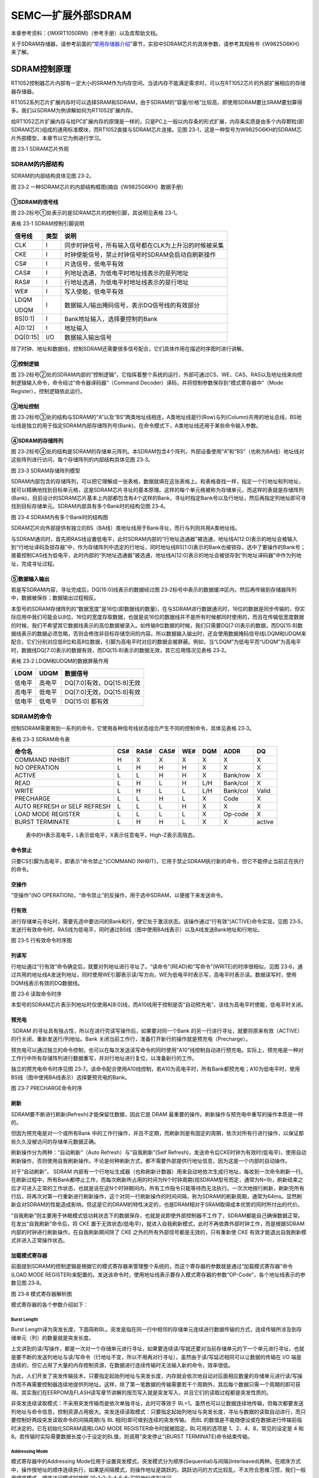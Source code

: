 SEMC—扩展外部SDRAM
------------------

本章参考资料：《IMXRT1050RM》（参考手册）以及库帮助文档。

关于SDRAM存储器，请参考前面的“\ `常用存储器介绍 <file:///F:\文档\RT1052\%5b野火®%5d《i.MX%20RT库开发实战指南》.docm#_常用存储器介绍>`__\ ”章节，实验中SDRAM芯片的具体参数，请参考其规格书《W9825G6KH》来了解。

SDRAM控制原理
~~~~~~~~~~~~~

RT1052控制器芯片内部有一定大小的SRAM作为内存空间，当该内存不能满足需求时，可以在RT1052芯片的外部扩展相应的存储器存储器。

RT1052系列芯片扩展内存时可以选择SRAM和SDRAM，由于SDRAM的“容量/价格”比较高，即使用SDRAM要比SRAM要划算得多。我们以SDRAM为例讲解如何为RT1052扩展内存。

给RT1052芯片扩展内存与给PC扩展内存的原理是一样的，只是PC上一般以内存条的形式扩展，内存条实质是由多个内存颗粒(即SDRAM芯片)组成的通用标准模块，而RT1052直接与SDRAM芯片连接。见图
23‑1，这是一种型号为W9825G6KH的SDRAM芯片外部模型，本章节以它为例进行学习。

.. image:: media/image1.png
   :align: center
   :alt: image1
   :name: 图23_1

图 23‑1 SDRAM芯片外观

SDRAM的内部结构
^^^^^^^^^^^^^^^

SDRAM的内部结构具体见图 23‑2。

.. image:: media/image2.png
   :align: center
   :alt: image2
   :name: 图23_2

图 23‑2 一种SDRAM芯片的内部结构框图(摘自《W9825G6KH》数据手册)

①SDRAM的信号线
''''''''''''''

图 23‑2标号①处表示的是SDRAM芯片的控制引脚，其说明见表格 23‑1。

表格 23‑1 SDRAM控制引脚说明

+----------+------+-------------------------------------------------------+
| 信号线   | 类型 | 说明                                                  |
+==========+======+=======================================================+
| CLK      | I    | 同步时钟信号，所有输入信号都在CLK为上升沿的时候被采集 |
+----------+------+-------------------------------------------------------+
| CKE      | I    | 时钟使能信号，禁止时钟信号时SDRAM会启动自刷新操作     |
+----------+------+-------------------------------------------------------+
| CS#      | I    | 片选信号，低电平有效                                  |
+----------+------+-------------------------------------------------------+
| CAS#     | I    | 列地址选通，为低电平时地址线表示的是列地址            |
+----------+------+-------------------------------------------------------+
| RAS#     | I    | 行地址选通，为低电平时地址线表示的是行地址            |
+----------+------+-------------------------------------------------------+
| WE#      | I    | 写入使能，低电平有效                                  |
+----------+------+-------------------------------------------------------+
| LDQM     | I    | 数据输入/输出掩码信号，表示DQ信号线的有效部分         |
|          |      |                                                       |
| UDQM     |      |                                                       |
+----------+------+-------------------------------------------------------+
| BS[0:1]  | I    | Bank地址输入，选择要控制的Bank                        |
+----------+------+-------------------------------------------------------+
| A[0:12]  | I    | 地址输入                                              |
+----------+------+-------------------------------------------------------+
| DQ[0:15] | I/O  | 数据输入输出信号                                      |
+----------+------+-------------------------------------------------------+

除了时钟、地址和数据线，控制SDRAM还需要很多信号配合，它们具体作用在描述时序图时进行讲解。

②控制逻辑
'''''''''

图
23‑2标号②处的SDRAM内部的“控制逻辑”，它指挥着整个系统的运行，外部可通过CS、WE、CAS、RAS以及地址线来向控制逻辑输入命令，命令经过“命令器译码器”（Command
Decoder）译码，并将控制参数保存到“模式寄存器中”（Mode
Register），控制逻辑依此运行。

③地址控制
'''''''''

图
23‑2标号③处的结构与SDRAM的“A”以及“BS”两类地址线相连，A类地址线是行(Row)与列(Column)共用的地址总线，BS地址线是独立的用于指定SDRAM内部存储阵列号(Bank)。在命令模式下，A类地址线还用于某些命令输入参数。

④SDRAM的存储阵列
''''''''''''''''

图
23‑2标号④处的结构是SDRAM的存储单元阵列。本SDRAM包含4个阵列，外部设备使用“A”和“BS”（也称为BA线）地址线对这些阵列进行访问，每个存储阵列的内部结构具体见图
23‑3。

.. image:: media/image3.jpeg
   :align: center
   :alt: image3
   :name: 图23_3

图 23‑3 SDRAM存储阵列模型

SDRAM内部包含的存储阵列，可以把它理解成一张表格，数据就填在这张表格上。和表格查找一样，指定一个行地址和列地址，就可以精确地找到目标单元格，这是SDRAM芯片寻址的基本原理。这样的每个单元格被称为存储单元，而这样的表就是存储阵列(Bank)，目前设计的SDRAM芯片基本上内部都包含有4个这样的Bank，寻址时指定Bank号以及行地址，然后再指定列地址即可寻找到目标存储单元。SDRAM内部具有多个Bank时的结构见图
23‑4。

.. image:: media/image4.jpeg
   :align: center
   :alt: image4
   :name: 图23_4

图 23‑4 SDRAM内有多个Bank时的结构图

SDRAM芯片向外部提供有独立的BS（BA线）类地址线用于Bank寻址，而行与列则共用A类地址线。

与SDRAM通讯时，首先把RAS线设置低电平，此时SDRAM内部的“行地址选通器”被选通，地址线A[12:0]表示的地址会被输入到“行地址译码及锁存器”中，作为存储阵列中选定的行地址，同时地址线BS[1:0]表示的Bank也被锁存，选中了要操作的Bank号；接着控制CAS线为低电平，此时内部的“列地址选通器”被选通，地址线A[12:0]表示的地址会被锁存到“列地址译码器”中作为列地址，完成寻址过程。

⑤数据输入输出
'''''''''''''

若是写SDRAM内容，寻址完成后，DQ[15:0]线表示的数据经过图
23‑2标号中表示的数据缓冲区内，然后再传输到存储器阵列中，数据被保存；数据输出过程相反。

本型号的SDRAM存储阵列的“数据宽度”是16位(即数据线的数量)，在与SDRAM进行数据通讯时，16位的数据是同步传输的，但实际应用中我们可能会以8位、16位的宽度存取数据，也就是说16位的数据线并不是所有时候都同时使用的，而且在传输低宽度数据的时候，我们不希望其它数据线表示的高位数据被录入。如传输8位数据的时候，我们只需要DQ[7:0]表示的数据，而DQ[15:8]数据线表示的数据必须忽略，否则会修改非目标存储空间的内容。所以数据输入输出时，还会使用数据掩码信号线LDQM和UDQM来配合，它们分别对应低8位和高8位数据，引脚为高电平时对应的数据会被屏蔽。例如，当“LDQM”为低电平而“UDQM”为高电平时，数据线DQ[7:0]表示的数据有效，而DQ[15:8]表示的数据无效，其它应用情况见表格
23‑2。

表格 23‑2 LDQM和UDQM的数据屏蔽作用

+--------+--------+---------------------------+
| LDQM   | UDQM   | 数据信号                  |
+========+========+===========================+
| 低电平 | 高电平 | DQ[7:0]有效，DQ[15:8]无效 |
+--------+--------+---------------------------+
| 高电平 | 低电平 | DQ[7:0]无效，DQ[15:8]有效 |
+--------+--------+---------------------------+
| 低电平 | 低电平 | DQ[15:0] 都有效           |
+--------+--------+---------------------------+

SDRAM的命令
^^^^^^^^^^^

控制SDRAM需要用到一系列的命令，它使用各种信号线状态组合产生不同的控制命令，具体见表格
23‑3。

表格 23‑3 SDRAM命令表

+------------------------------+-----+------+------+-----+-----+----------+--------+
| 命令名                       | CS# | RAS# | CAS# | WE# | DQM | ADDR     | DQ     |
+==============================+=====+======+======+=====+=====+==========+========+
| COMMAND INHIBIT              | H   | X    | X    | X   | X   | X        | X      |
+------------------------------+-----+------+------+-----+-----+----------+--------+
| NO OPERATION                 | L   | H    | H    | H   | X   | X        | X      |
+------------------------------+-----+------+------+-----+-----+----------+--------+
| ACTIVE                       | L   | L    | H    | H   | X   | Bank/row | X      |
+------------------------------+-----+------+------+-----+-----+----------+--------+
| READ                         | L   | H    | L    | H   | L/H | Bank/col | X      |
+------------------------------+-----+------+------+-----+-----+----------+--------+
| WRITE                        | L   | H    | L    | L   | L/H | Bank/col | Valid  |
+------------------------------+-----+------+------+-----+-----+----------+--------+
| PRECHARGE                    | L   | L    | H    | L   | X   | Code     | X      |
+------------------------------+-----+------+------+-----+-----+----------+--------+
| AUTO REFRESH or SELF REFRESH | L   | L    | L    | H   | X   | X        | X      |
+------------------------------+-----+------+------+-----+-----+----------+--------+
| LOAD MODE REGISTER           | L   | L    | L    | L   | X   | Op-code  | X      |
+------------------------------+-----+------+------+-----+-----+----------+--------+
| BURST TERMINATE              | L   | H    | H    | L   | X   | X        | active |
+------------------------------+-----+------+------+-----+-----+----------+--------+

    表中的H表示高电平，L表示低电平，X表示任意电平，High-Z表示高阻态。

命令禁止
''''''''

只要CS引脚为高电平，即表示“命令禁止”(COMMAND
INHBIT)，它用于禁止SDRAM执行新的命令，但它不能停止当前正在执行的命令。

空操作
''''''

“空操作”(NO
OPERATION)，“命令禁止”的反操作，用于选中SDRAM，以便接下来发送命令。

行有效
''''''

进行存储单元寻址时，需要先选中要访问的Bank和行，使它处于激活状态。该操作通过“行有效”(ACTIVE)命令实现，见图
23‑5，发送行有效命令时，RAS线为低电平，同时通过BS线（图中使用BA线表示）以及A线发送Bank地址和行地址。

.. image:: media/image5.jpeg
   :align: center
   :alt: image5
   :name: 图23_5

图 23‑5 行有效命令时序图

列读写
''''''

行地址通过“行有效”命令确定后，就要对列地址进行寻址了。“读命令”(READ)和“写命令”(WRITE)的时序很相似，见图
23‑6，通过共用的地址线A发送列地址，同时使用WE引脚表示读/写方向，WE为低电平时表示写，高电平时表示读。数据读写时，使用DQM线表示有效的DQ数据线。

.. image:: media/image6.jpeg
   :align: center
   :alt: image6
   :name: 图23_6

图 23‑6 读取命令时序

本型号的SDRAM芯片表示列地址时仅使用A[8:0]线，而A10线用于控制是否“自动预充电”，该线为高电平时使能，低电平时关闭。

预充电
''''''

 SDRAM 的寻址具有独占性，所以在进行完读写操作后，如果要对同一个Bank 的另一行进行寻址，就要将原来有效（ACTIVE）的行关闭，重新发送行/列地址。Bank 关闭当前工作行，准备打开新行的操作就是预充电（Precharge）。

预充电可以通过独立的命令控制，也可以在每次发送读写命令的同时使用“A10”线控制自动进行预充电。实际上，预充电是一种对工作行中所有存储阵列进行数据重写，并对行地址进行复位，以准备新行的工作。

独立的预充电命令时序见图
23‑7。该命令配合使用A10线控制，若A10为高电平时，所有Bank都预充电；A10为低电平时，使用BS线（图中使用BA线表示）选择要预充电的Bank。

.. image:: media/image7.jpeg
   :align: center
   :alt: image7
   :name: 图23_7

图 23‑7 PRECHARGE命令时序

刷新
''''

SDRAM要不断进行刷新(Refresh)才能保留住数据，因此它是 DRAM
最重要的操作。刷新操作与预充电中重写的操作本质是一样的。

但因为预充电是对一个或所有Bank
中的工作行操作，并且不定期，而刷新则是有固定的周期，依次对所有行进行操作，以保证那些久久没被访问的存储单元数据正确。

刷新操作分为两种：“自动刷新”（Auto Refresh）与“自我刷新”(Self
Refresh)，发送命令后CKE时钟为有效时(低电平)，使用自动刷新操作，否则使用自我刷新操作。不论是何种刷新方式，都不需要外部提供行地址信息，因为这是一个内部的自动操作。

对于“自动刷新”， SDRAM
内部有一个行地址生成器（也称刷新计数器）用来自动地依次生成行地址，每收到一次命令刷新一行。在刷新过程中，所有Bank都停止工作，而每次刷新所占用的时间为N个时钟周期(视SDRAM型号而定，通常为N=9)，刷新结束之后才可进入正常的工作状态，也就是说在这N个时钟期间内，所有工作指令只能等待而无法执行。一次次地按行刷新，刷新完所有行后，将再次对第一行重新进行刷新操作，这个对同一行刷新操作的时间间隔，称为SDRAM的刷新周期，通常为64ms。显然刷新会对SDRAM的性能造成影响，但这是它的DRAM的特性决定的，也是DRAM相对于SRAM取得成本优势的同时所付出的代价。

“自我刷新”则主要用于休眠模式低功耗状态下的数据保存，也就是说即使外部控制器不工作了，SDRAM都能自己确保数据正常。在发出“自我刷新”命令后，将
CKE
置于无效状态(低电平)，就进入自我刷新模式，此时不再依靠外部时钟工作，而是根据SDRAM内部的时钟进行刷新操作。在自我刷新期间除了
CKE 之外的所有外部信号都是无效的，只有重新使 CKE
有效才能退出自我刷新模式并进入正常操作状态。

加载模式寄存器
''''''''''''''

前面提到SDRAM的控制逻辑是根据它的模式寄存器来管理整个系统的，而这个寄存器的参数就是通过“加载模式寄存器”命令(LOAD
MODE
REGISTER)来配置的。发送该命令时，使用地址线表示要存入模式寄存器的参数“OP-Code”，各个地址线表示的参数见图
23‑8。

.. image:: media/image8.png
   :align: center
   :alt: image8
   :name: 图23_8

图 23‑8 模式寄存器解析图

模式寄存器的各个参数介绍如下：

Burst Length
*****************

Burst
Length译为突发长度，下面简称BL。突发是指在同一行中相邻的存储单元连续进行数据传输的方式，连续传输所涉及到存储单元（列）的数量就是突发长度。

上文讲到的读/写操作，都是一次对一个存储单元进行寻址，如果要连续读/写就还要对当前存储单元的下一个单元进行寻址，也就是要不断的发送列地址与读/写命令（行地址不变，所以不用再对行寻址）。虽然由于读/写延迟相同可以让数据的传输在
I/O
端是连续的，但它占用了大量的内存控制资源，在数据进行连续传输时无法输入新的命令，效率很低。

为此，人们开发了突发传输技术，只要指定起始列地址与突发长度，内存就会依次地自动对后面相应数量的存储单元进行读/写操作而不再需要控制器连续地提供列地址。这样，除了第一笔数据的传输需要若干个周期外，其后每个数据只需一个周期的即可获得。其实我们在EERPOM及FLASH读写章节讲解的按页写入就是突发写入，并且它们的读取过程都是突发性质的。

非突发连续读取模式：不采用突发传输而是依次单独寻址，此时可等效于
BL=1。虽然也可以让数据连续地传输，但每次都要发送列地址与命令信息，控制资源占用极大。突发连续读取模式：只要指定起始列地址与突发长度，寻址与数据的读取自动进行，而只要控制好两段突发读取命令的间隔周期(与
BL 相同)即可做到连续的突发传输。 而BL
的数值是不能随便设或在数据进行传输前临时决定的，它在初始化SDRAM调用LOAD
MODE REGISTER命令时就被固定。BL可用的选项是 1、2、4、8，常见的设定是 4
和8。若传输时实际需要数据长度小于设定的BL值，则调用“突发停止”(BURST
TERMINATE)命令结束传输。

Addressing Mode
*****************

模式寄存器中的Addressing
Mode位用于设置突发模式，突发模式分为顺序(Sequential)与间隔(Interleaved)两种。在顺序方式中，操作按地址的顺序连续执行，如果是间隔模式，则操作地址是跳跃的。跳跃访问的方式比较乱，不太符合思维习惯，我们一般用顺序模式。顺序访问模式时按照
“0-1-2-3-4-5-6-7”的地址序列访问。

CAS Latency
*****************

模式寄存器中的CASLatency是指列地址选通延迟，简称CL。在发出读命令(命令同时包含列地址)后，需要等待几个时钟周期数据线DQ才会输出有效数据，这之间的时钟周期就是指CL，CL一般可以设置为2或3个时钟周期，见图
23‑9。

.. image:: media/image9.jpeg
   :align: center
   :alt: image9
   :name: 图23_9

图 23‑9 CL=2和CL=3的说明图

CL只是针对读命令时的数据延时，在写命令是不需要这个延时的，发出写命令时可同时发送要写入的数据。

Test Mode
*****************

Test
Mode用于配置SDRAM的工作模式。当它被配置为“00”的时候表示工作在正常模式，其它值是测试模式或被保留的设定。实际使用时必须配置成正常模式。

Write Mode
*****************

Write Mode用于配置写操作的突发特性，可选择使用BL设置的突发长度（Burst
write）或非突发模式（single write）。

Reserved
*****************

模式寄存器的最后几位的被保留，没有设置参数。

SDRAM的初始化流程
^^^^^^^^^^^^^^^^^

最后我们来了解SDRAM的初始化流程。SDRAM并不是上电后立即就可以开始读写数据的，它需要按步骤进行初始化，对存储矩阵进行预充电、刷新并设置模式寄存器，见图
23‑10。

.. image:: media/image10.jpeg
   :align: center
   :alt: image10
   :name: 图23_10

图 23‑10 SDRAM初始化流程

该流程说明如下：

(1) 给SDRAM上电，并提供稳定的时钟，至少100us；

(2) 发送“空操作”(NOP)命令；

(3) 发送“预充电”(PRECHARGE)命令，控制所有Bank进行预充电，并等待t\ :sub:`RP`\ 时间，t\ :sub:`RP`\ 表示预充电与其它命令之间的延迟；

(4) 发送至少2个“自动刷新”(AUTO REFRESH)命令，每个命令后需等待t\ :sub:`RFC`\ 时间，t\ :sub:`RFC`\ 表示自动刷新时间；

(5) 发送“加载模式寄存器”(LOAD MODE REGISTER)命令，配置SDRAM的工作参数，并等待t\ :sub:`MRD`\ 时间，t\ :sub:`MRD`\ 表示加载模式寄存器命令与行有行或刷新命令之间的延迟；

(6) 初始化流程完毕，可以开始读写数据。

其中t\ :sub:`RP`\ 、t\ :sub:`RFC`\ 、t\ :sub:`MRD`\ 等时间参数跟具体的SDRAM有关，可查阅其数据手册获知，RT1052的SEMC访问时配置需要这些参数。

SDRAM的读写流程
^^^^^^^^^^^^^^^

初始化步骤完成，开始读写数据，其时序流程见图 23‑11及图 23‑12。

.. image:: media/image11.jpeg
   :align: center
   :alt: image1
   :name: 图23_11

图 23‑11 CL=2时，带AUTO PRECHARGE的读时序

.. image:: media/image12.jpeg
   :align: center
   :alt: image12
   :name: 图23_12

图 23‑12 带AUTO PRECHARGE 命令的写时序

读时序和写时序的命令过程很类似，下面我们统一解说：

(1) 发送“行有效”(ACTIVE)命令，发送命令的同时包含行地址和Bank地址，然后等待t\ :sub:`RCD`\ 时间，t\ :sub:`RCD`\ 表示行有效命令与读/写命令之间的延迟；

(2) 发送“读/写”(READ/WRITE)命令，在发送命令的同时发送列地址，完成寻址的地址输入。对于读命令，根据模式寄存器的CL定义，延迟CL个时钟周期后，SDRAM的数据线DQ才输出有效数据，而写命令是没有CL延迟的，主机在发送写命令的同时就可以把要写入的数据用DQ输入到SDRAM中，这是读命令与写命令的时序最主要的区别。图中的读/写命令都通过地址线A10控制自动预充电，而SDRAM接收到带预充电要求的读/写命令后，并不会立即预充电，而是等待t\ :sub:`WR`\ 时间才开始，t\ :sub:`WR`\ 表示写命令与预充电之间的延迟；

(3) 执行“预充电”(auto
    precharge)命令后，需要等待t\ :sub:`RP`\ 时间，t\ :sub:`RP`\ 表示预充电与其它命令之间的延迟；

(4) 图中的标号处的t\ :sub:`RAS`\ ，表示自刷新周期，即在前一个“行有效”与
    “预充电”命令之间的时间；

(5) 发送第二次“行有效”(ACTIVE)命令准备读写下一个数据，在图中的标号处的t\ :sub:`RC`\ ，表示两个行有效命令或两个刷新命令之间的延迟。

其中t\ :sub:`RCD`\ 、t\ :sub:`WR`\ 、t\ :sub:`RP`\ 、t\ :sub:`RAS`\ 以及t\ :sub:`RC`\ 等时间参数跟具体的SDRAM有关，可查阅其数据手册获知，RT1052
的SEMC访问时配置需要这些参数。

SEMC简介
~~~~~~~~

RT10529使用SEMC外设来管理扩展的存储器，SEMC是Smart External Memory
Controller的缩写，译为智能的外部存储控制器。它可以用于驱动包括SRAM、SDRAM、NorFlash、NAND
Flash等类型的存储器以及使用8080接口协议（DBI接口）的显示器和设备。本章节中我们只讲述SEMC控制SDRAM的功能。

SEMC支持使用8、16位的方式访问SDRAM，最多支持控制4个SDRAM存储器，每个SDRAM存储器最大容量为512Mb（64MByte），支持使用ARM内核的AXI接口控制SDRAM。

SEMC框图剖析
~~~~~~~~~~~~

RT1052的SEMC外设内部结构见图 23‑13。

.. image:: media/image13.png
   :align: center
   :alt: image13
   :name: 图23_13

图 23‑13 SEMC控制器框图（摘自《IMXRT1050RM》）

通讯引脚
^^^^^^^^^^^^^^^^^^^^^^^^^^^^

图
23‑14的右侧显示的是SEMC与外部多种类型存储设备的连接，由于控制不同类型存储器的时候会有一些不同的引脚，看起来有非常多，其中地址线SEMC_ADDR和数据线SEMC_DA是所有控制器都共用的。这些SEMC引脚具体对应的GPIO端口及引脚号可在《IMXRT1050RM》（参考手册）中搜索查找到，不在此列出。针对SDRAM控制器，我们整理出以下的SEMC与SDRAM引脚对照表格
23‑4。

表格 23‑4 SEMC中的SDRAM控制信号线

+-----------------+-----------------+----------------+
| SEMC引脚名称    | 对应SDRAM引脚名 | 说明           |
+=================+=================+================+
| SEMC_DM[1:0]    | LDQM，UDQM      | 数据掩码信号   |
+-----------------+-----------------+----------------+
| SEMC_ADDR[12:0] | A[12:0]         | 行/列地址线    |
+-----------------+-----------------+----------------+
| SEMC_BA[1:0]    | BS[1:0]         | Bank地址线     |
+-----------------+-----------------+----------------+
| SEMC_DA[15:0]   | DQ[15:0]        | 数据线         |
+-----------------+-----------------+----------------+
| SEMC_CLK        | CLK             | 同步时钟信号   |
+-----------------+-----------------+----------------+
| SEMC_WE         | WE#             | 写入使能       |
+-----------------+-----------------+----------------+
| SEMC_CKE        | CKE             | 时钟使能信号   |
+-----------------+-----------------+----------------+
| SEMC_CS0        | CS#             | 芯片的片选信号 |
|                 |                 |                |
| SEMC_CSX[3:0]   |                 |                |
+-----------------+-----------------+----------------+
| SEMC_RAS        | RAS#            | 行地址选通信号 |
+-----------------+-----------------+----------------+
| SEMC_CAS        | CAS#            | 列地址选通信号 |
+-----------------+-----------------+----------------+
| SEMC_DQS        | -               | 数据选通信号   |
+-----------------+-----------------+----------------+

RT1052的引脚名与SDRAM芯片的类似，非常好理解，最为特殊的是SEMC的片选信号SEMC_CS/CSX和数据选通信号SEMC_DQS。

SEMC的片选信号
''''''''''''''''''''''''''''''''''

首先，我们需要知道SEMC外设把SDRAM的控制分成了Region#0/1/2/3四个区域，控制时每个区域有一个对应的片选信号CS0/1/2/3，也就是说每个区域可以连接到一个外部SDRAM存储器进行控制，当触发访问到某区域时，与之对应的片选信号会使能与其连接的SDRAM，达到控制目的。

为了便于设计硬件连接，RT1052提供了可软件定制信号的引脚SEMC_CSX0/1/2/3，它们中的任意一个引脚都可以“变形”成CS1/2/3中的任意一个信号（实际上还可以设置成NAND
Flash等存储设备的片选信号）；而CS0片选信号只能使用SEMC_CS0引脚，具体见表格
23‑5。

表格 23‑5 SDRAM存储区域对应的片选信号和具体引脚

+---------------------+----------+--------------------------+
| 对应的SDRAM存储区域 | 片选信号 | 具体可以使用的RT1052引脚 |
+=====================+==========+==========================+
| Region#0            | CS0      | SEMC_CS0                 |
+---------------------+----------+--------------------------+
| Region#1            | CS1      | SEMC_CSX[3:0]任一引脚    |
+---------------------+----------+--------------------------+
| Region#2            | CS2      | SEMC_CSX[3:0]任一引脚    |
+---------------------+----------+--------------------------+
| Region#3            | CS3      | SEMC_CSX[3:0]任一引脚    |
+---------------------+----------+--------------------------+

只要把片选“信号”和具体的RT1052“引脚”概念区分开来，就很容易理解。例如想通过Region#0区域控制SDRAM时，我们必须把SDRAM芯片的片选信号CS连接至RT1052的SEMC_CS0引脚，以它作为SEMC控制SDRAM的CS0信号；而如果我们想通过Region#1区域控制SDRAM时，我们可以把SDRAM芯片的片选信号CS连接至RT1052的SEMC_CSX0/1/2/3中任意一个引脚，然后在软件上设定好该引脚用于SEMC外设控制SDRMA的CS1信号即可。

数据选通信号DQS
''''''''''''''''''''''''''''''''''

在RT1052中包含一个数据选通信号SEMC_DQS，它是DDR类型的SDRAM中才有的信号，功能主要用来在一个时钟周期内准确地区分出每个传输周期，并便于接收方准确接收数据。它是双向的，在写入时它用来传送由主控芯片发来的DQS信号，读取时，则由SDRAM芯片生成DQS向主控发送，完全可以说，它就是数据的同步信号。

本实验使用的SDRAM不是DDR类型，而且RT1052也不支持驱动DDR类型的SDRAM，然而它却保留了SEMC_DQS信号（它是i.MX
6系列芯片的特性），而且这会影响到我们正常控制SDRAM的信号。为了能够正常地使用高频率控制SDRAM，在设计硬件时，必须使RT1052的这个SEMC_DQS引脚悬空，然后在软件配置方面必须开启该引脚的SION功能，而且要把SEMC的模块控制寄存器MCR[DQSMD]位置1，即配置为使用DQS引脚的读选通信号（开发时我们会使用结构体进行配置）。

存储器控制器
^^^^^^^^^^^^^^^^^^^^^^^^^^^^

图
23‑15的展示的SEMC外设内部包含有SDRAM/NOR/SRAM/NAND/8080设备使用的不同控制器，不同的控制器有专用的寄存器用于配置其工作模式。

例如配置SEMC通用控制的寄存器主要有MCR、IOCR、BMCR0/1、IPCR0/1/2、IPCMD以及IPTXDAT/IPRXDAT；SDRAM专用的控制寄存器的为BR0/1/2/3以及SDRAMCR0/1/2/3；而NAND的专用控制寄存器为BR4/8以及NANDCR0/1/2/3。

IP命令和AXI命令
^^^^^^^^^^^^^^^^^^^^^^^^^^^^

使用FlexSPI外设时，有IP命令和AHB命令两种方式，SEMC外设也类似，它支持使用IP命令和AXI命令控制外部存储器。其中AXI是Advanced
eXtensible
Interface的缩写，这是ARM公司提出的AMBA协议的一部分，是一种高性能、高带宽、低延迟的片内总线。如图
23‑13中的最左侧表示内核通过IPBUS和AXI32总线与SEMC外设进行交互。

IP命令
''''''''''''''''''''''''''''''''''

使用IP命令访问实际上就是通过向相应的寄存器写入配置，从而使SEMC产生访问时序的方式。相关的寄存器有IP命令控制寄存器IPCR0/1/2、IP命令寄存器IPCMD以及收发数据寄存器IPRXDAT/IPTXDAT。控制的流程如下：

(1) 通过IPCR0/1/2以及IPTXDAT寄存器设置好要访问的设备地址、传输的数据大小、写屏蔽（即类似UDQM、LDQM的配置）以及要传输的数据；

(2) 通过IPCMD寄存器设置好要发送的访问指令，例如控制SDRAM时的预充电（PRECHARGE）、行有效（ACTIVE）、读写等指令（READ/WRITE）等；

(3) 等待IP命令执行完成；

(4) 若是读访问，可通过IPRXDAT寄存器得到存储器返回的数据。

使用IP命令控制SEMC时，可以通过NXP提供的库函数SEMC_SendIPCommand来实现，使用起来非常方便。例如控制SDRAM存储器，需要使用复杂的指令完成SDRAM的初始化流程，即前面的图
23‑10，整个过程包括使用IP命令方式向SDRAM发送预充电指令、自动刷新指令并加载配置到模式寄存器，这里的整个过程都被封装到库函数SEMC_ConfigureSDRAM里了，我们甚至不需要调用IP命令函数SEMC_SendIPCommand来手动发送指令。

AXI命令
''''''''''''''''''''''''''''''''''

在RT1052中，地址0x8000 0000~0xDFFF
FFFF的1.5GB空间是分配给SEMC的外部存储器的映射区域，使用SEMC控制的SDRAM、NOR、
PSRAM、NAND 以及
8080接口的设备共用该空间，在初始化存储设备参数的时候可在该区域指定具体映射的基地址。例如指定SDRAM使用0x8000
0000作为基地址，NAND
Flash使用0000作为基地址。当访问这些映射的地址时，会触发AXI命令，从而使SEMC外设产生控制时序从对应的外部存储器中访问数据。

与AHB命令一样，使用AXI命令时仅支持向SEMC映射到RT1052的内部地址进行读写，即只能触发对外部存储器的读写访问，其它控制指令只能通过IP命令的方式发送。所以在初始化SDRAM的流程只能使用上述IP命令来完成。然后在SDRAM的正常运行期间，当SEMC的刷新定时器时间到时会自动向SDRAM发送刷新指令，不再需要使用IP命令干预，所以只要初始化完成后，完全使用AXI命令来访问SDRAM即可。

驱动时钟
^^^^^^^^^^^^^^^^^^^^^^^^^^^^

在图
23‑13中并没有表现出SEMC外设的驱动时钟，控制SDRAM时，它的SEMC_CLK线的时钟信号是由SEMC根时钟SEMC_CLK_ROOT提供的，具体见图
22‑10。

.. image:: media/image14.png
   :align: center
   :alt: image14
   :name: 图23_14

图 23‑16 SEMC根时钟SEMC_CLK_ROOT在时钟树中的描述

SEMC根时钟有3个可选输入来源：

-  PLL2
   PFD2：该时钟常规配置为396MHz，为了SDRAM运行更稳定，本开发板把该时钟配置为316.8MHz。

-  PLL3 PFD1：该时钟常规配置为454.74MHz。

-  PERIPH CLK：这是AHB_CLK_ROOT的时钟源，PERIPH
   CLK分频后得到AHB_CLK_ROOT，SEMC也可以使用这个时钟源。

选择得到的时钟源经过一个3位的分频器，它可对时钟进行1~8分频，分频后得到SEMC根时钟SEMC_CLK_ROOT。

SEMC初始化配置结构体
~~~~~~~~~~~~~~~~~~~~

SEMC的框图分析只是大致概括了SEMC的架构，它的控制细节我们还是通过NXP库定义的相关结构体来了解，这些结构体最终都会落实到相应的配置寄存器中。

首先是SEMC外设的初始化配置结构体，具体见代码清单 23‑1。

.. code-block:: c
   :name: 代码清单 23‑1 SEMC配置结构体semc_config_t（fsl_semc.h文件）
   :caption: 代码清单 23‑1 SEMC配置结构体semc_config_t（fsl_semc.h文件）
   :linenos:

    /*!
    * @brief SEMC 配置结构体
    * busTimeoutCycles: 当 busTimeoutCycles设置为0时, 总线的超时周期为
    * 255*1024. 使用其它值时，总线周期为 busTimeoutCycles*1024
    * cmdTimeoutCycles: 用于设置命令执行超时周期，与busTimeoutCycles类似
    */
    typedef struct _semc_config_t {
        semc_dqs_mode_t dqsMode;            /*!< Dummy读选通模式*/
        uint8_t cmdTimeoutCycles;           /*!< 命令执行超时周期 */
        uint8_t busTimeoutCycles;           /*!< 总线超时周期 */
        semc_axi_queueweight_t queueWeight; /*!< AXI queue weight. */
    } semc_config_t;

该结构体的说明如下：

(1) dqsMode

    寄存器位MCR[DQSMD]，它用于选择DQS的读选通模式，可选值分别为使用内部回环的读选通信号（kSEMC_Loopbackinternal）和从DQS引脚得到的读选通信号（kSEMC_Loopbackdqspad）。DQS信号用于接收方更准确地接收数据，应用时需要把它设置成kSEMC_Loopbackdqspad才能以高频率的时钟访问SDRAM，这方面的内容请参考前面《23.3
    1数据选通信号DQS》的介绍。

(1) cmdTimeoutCycles

    寄存器位MCR[CTO]，它用于设定命令执行超时周期，当SEMC命令的执行时间超过该配置值时，可触发IPCMDERR和AXICMDERR中断。当此成员被赋值为0时，超时周期被配置为256*1024个时钟周期，赋为其它值时被配置为cmdTimeoutCycles*1024。

(1) busTimeoutCycles

    寄存器位MCR[BTO]，它用于设定AXI总线超时周期，当此成员被赋值为0时，超时周期被配置为255*1024个时钟周期，赋为其它值时被配置为busTimeoutCycles*1024。

(1) queueWeight

    寄存器位BMCR0/1，在AXI接口控制器中包含有Queue A和Queue
    B两个队列用来缓冲AXI访问触发的请求，这个queueWeight就是用于定制Queue
    A和Queue
    B相关的权重配置，本成员本身也是一个结构体类型，关于这部分的主要内容见代码清单
    23‑2。

.. code-block:: c
   :name: 代码清单 23‑2 queueWeight配置相关结构体（fsl_semc.h文件）
   :caption: 代码清单 23‑2 queueWeight配置相关结构体（fsl_semc.h文件）
   :linenos:

    /*! @brief SEMC AXI queue 权重配置 */
    typedef struct _semc_axi_queueweight {
        semc_queuea_weight_t *queueaWeight; /*!< queue a的权重配置 */
        semc_queueb_weight_t *queuebWeight; /*!< queue b的权重配置 */
    } semc_axi_queueweight_t;
    
    /*! @brief SEMC AXI queue a 权重配置 */
    typedef struct _semc_queuea_weight {
        /*!< queue 0的qos权重配置 */
        uint32_t qos : 4;
        /*!< queue 0的aging权重配置 */
        uint32_t aging : 4;
        /*!< queue 0的读/写切换（switch）权重配置 */
        uint32_t slaveHitSwith : 8;
        /*!< queue 0的读/写无切换（no switch）权重配置*/
        uint32_t slaveHitNoswitch : 8;
    } semc_queuea_weight_t;
    
    /*! @brief SEMC AXI queue b 权重配置 */
    typedef struct _semc_queueb_weight {
        /*!< queue 1的qos权重配置 */
        uint32_t qos : 4;
        /*!< queue 1的aging权重配置 */
        uint32_t aging : 4;
        /*!< queue 1的读/写切换（switch）权重配置 */
        uint32_t slaveHitSwith : 8;
        /*!< queue 1的页碰撞（page hit）权重配置 */
        uint32_t weightPagehit : 8;
        /*!< queue 1的bank翻转(bank rotation)权重 */
        uint32_t bankRotation : 8;
    } semc_queueb_weight_t;

关于这个Queue A和Queue
B配置参数方面，目前没有看到官方的详细说明，使用时我们按照默认配置来使用就好

与其它外设类似，在应用初始化配置结构体时，通常先直接调用库函数SEMC_GetDefaultConfig赋予常用默认配置，然后再针对性地把初始化配置结构体修改成自己需要的内容，SEMC_GetDefaultConfig函数的实现具体见代码清单
23‑3。

.. code-block:: c
   :name: 代码清单 23‑3 库函数SEMC_GetDefaultConfig
   :caption: 代码清单 23‑3 库函数SEMC_GetDefaultConfig
   :linenos:

    /*!
    * @brief 获取SEMC的常用默认配置
    */
    void SEMC_GetDefaultConfig(semc_config_t *config)
    {
        assert(config);
    
        semc_axi_queueweight_t queueWeight; /*!< AXI queue weight. */
        semc_queuea_weight_t queueaWeight;
        semc_queueb_weight_t queuebWeight;
    
        /* Get default settings. */
        config->dqsMode = kSEMC_Loopbackinternal;
        config->cmdTimeoutCycles = 0;
        config->busTimeoutCycles = 0x1F;
    
        /* Set a typical weight settings. */
        memset((void *)&queueWeight, 0, sizeof(semc_axi_queueweight_t));
    
        queueaWeight.qos = SEMC_BMCR0_TYPICAL_WQOS;
        queueaWeight.aging = SEMC_BMCR0_TYPICAL_WAGE;
        queueaWeight.slaveHitSwith = SEMC_BMCR0_TYPICAL_WSH;
        queueaWeight.slaveHitNoswitch = SEMC_BMCR0_TYPICAL_WRWS;
        queuebWeight.qos = SEMC_BMCR1_TYPICAL_WQOS;
        queuebWeight.aging = SEMC_BMCR1_TYPICAL_WAGE;
        queuebWeight.slaveHitSwith = SEMC_BMCR1_TYPICAL_WRWS;
        queuebWeight.weightPagehit = SEMC_BMCR1_TYPICAL_WPH;
        queuebWeight.bankRotation = SEMC_BMCR1_TYPICAL_WBR;
    
        config->queueWeight.queueaWeight = &queueaWeight;
        config->queueWeight.queuebWeight = &queuebWeight;
    }

修改得到自己需要的配置后，以这个semc_config_t类型的结构体作为参数调用库函数SEMC_Init即可配置SEMC外设，如果使用SEMC控制多种类型的存储设备，如SDRAM和NAND
Flash，它们是共用此处同一个SEMC配置的。

SDRAM配置结构体
~~~~~~~~~~~~~~~

初始化完SEMC后还需要配置控制SDRAM相关的参数，使用SEMC控制SDRAM存储器时主要是配置基本寄存器（BR）以及控制寄存器（SDRAMCR），利用NXP软件库的SDRAM配置结构体以及配置函数可以很方便地写入参数。SDRAM配置结构体的成员见代码清单
23‑4。

.. code-block:: c
   :name: 代码清单 23‑4 SDRAM配置结构体semc_sdram_config_t （fsl_semc.h文件）
   :caption: 代码清单 23‑4 SDRAM配置结构体semc_sdram_config_t （fsl_semc.h文件）
   :linenos:

    /*! @brief SEMC SDRAM 配置结构体
    *
    * 1. 存储器大小配置的单位为KB.所以memsize_kbytes应被配置为
    * 2^2, 2^3, 2^4 等以 2KB为基础的指数值
    * 具体参考BR0~BR3 寄存器的说明
    * 2. prescalePeriod_N16Cycle单位为16个时钟周期，当prescaleTimer_n16cycle = 0时,
    * 表示分频器定时周期为256 * 16 个时钟，其余值为 prescalePeriod_N16Cycle * 16 个时钟周期
    * idleTimeout_NprescalePeriod,  refreshUrgThreshold_NprescalePeriod,
    *  refreshPeriod_NprescalePeriod 与 prescalePeriod_N16Cycle的配置类似
    *
    */
    typedef struct _semc_sdram_config {
        /*!< CS 引脚选择， kSEMC_MUXA8 不支持在SDRAM中使用*/
        semc_iomux_pin csxPinMux;
        /*!< 基地址 */
        uint32_t address;
        /*!< 存储器大小，单位为 kbytes. */
        uint32_t memsize_kbytes;
        /*!< Port 的大小. */
        smec_port_size_t portSize;
        /*!< 突发长度 */
        sem_sdram_burst_len_t burstLen;
        /*!< 列地址位宽 */
        semc_sdram_column_bit_num_t columnAddrBitNum;
        /*!< CAS 延迟 */
        semc_caslatency_t casLatency;
        /*!< 预充电（Precharge）至有效（active）的等待时间，单位为纳秒 */
        uint8_t tPrecharge2Act_Ns;
        /*!< Act 至读/写操作的等待时间，单位为纳秒 */
        uint8_t tAct2ReadWrite_Ns;
        /*!< 刷新恢复（Refresh recovery）时间，单位为纳秒 */
        uint8_t tRefreshRecovery_Ns;
        /*!< 写恢复（write recovery）时间，单位为纳秒 */
        uint8_t tWriteRecovery_Ns;
        /*!< CKE off 的最小时间 ，单位为纳秒 */
        uint8_t tCkeOff_Ns;
        /*!< 有效（Active）至预充电（precharge）时间 ，单位为纳秒 */
        uint8_t tAct2Prechage_Ns;
        /*!< 自刷新恢复时间（Self refresh recovery），单位为纳秒 */
        uint8_t tSelfRefRecovery_Ns;
        /*!< 刷新至刷新的等待时间（Refresh to refresh），单位为纳秒*/
        uint8_t tRefresh2Refresh_Ns;
        /*!< 有效至有效的等待时间（Active to active） ，单位为纳秒 */
        uint8_t tAct2Act_Ns;
        /*!< 分频器定时器周期，延时时间不能大于 256 * 16 个时钟周期 */
        uint32_t tPrescalePeriod_Ns;
        /*!< 空闲超时，单位为分频定时器周期 */
        uint32_t tIdleTimeout_Ns;
        /*!< 刷新定时器周期，即每隔多久刷新一行*/
        uint32_t refreshPeriod_nsPerRow;
        /*!< 紧急刷新阈值 */
        uint32_t refreshUrgThreshold;
        /*!< 刷新突发长度 */
        uint8_t refreshBurstLen;
    } semc_sdram_config_t;

该结构体的各个成员介绍如下：

-  csxPinMux

    本成员用于选择使用哪个CSX引脚作为片选信号，关于CSX引脚请参考前面《23.3
    1通讯引脚》小节的说明。这个结构体成员的可选值为kSEMC_MUXA8、kSEMC_MUXRDY以及kSEMC_MUXCSX0/1/2/3，其中控制SDRAM时只能赋值为kSEMC_MUXCSX0/1/2/3引脚。特别地，当使用CS0作为片选信号时，控制的是SDRAM的Region#0区域，本配置无效。注意这个结构体成员只是指定CSX引脚，具体使用SDRAM的哪个Region区域是在调用SDRAM配置库函数SEMC_ConfigureSDRAM时才指定的。

-  address

    寄存器位BRx[BA]（其中x为0~3），它用于配置本存储器映射到的RT1052内部地址，要注意该成员值仅高20位有效，低12位无论是什么值都会被配置为0。

-  memsize_kbytes

    寄存器位BRx[MS]，用于配置存储器的大小，单位为kBytes，该值必须配置为2\ :sup:`2`\ （4KB）、2\ :sup:`3`\ (8KB)、2:sup:`4`\ (16KB)等以2为底的指数值。

-  portSize

    寄存器位SDRAMCR0[Port
    Size]，用于配置控制SDRAM使用的数据线数，支持的枚举变量值分别为8线（kSEMC_PortSize8Bit）以及16线（kSEMC_PortSize16Bit）。

-  burstLen

    寄存器位SDRAMCR0[BL]，用于配置突发传输的最大长度，它的可选值为1/2/4/8（kSEMC_Sdram_BurstLen1/2/4/8）。

-  columnAddrBitNum

    寄存器位SDRAMCR0[COL]，用于列地址宽度，它的可选值为9/10/11/12（kSEMC_SdramColunm_9/10/11/12bit）。

-  casLatency

    寄存器位SDRAMCR0[CL]，用于配置列地址的选通延迟（CAS
    Latency），它的可选值为1/2/3（kSEMC_LatencyOne/Two/Three）。

-  tPrecharge2Act_Ns

    寄存器位SDRAMCR1[PRE2ACT]，用于配置预充电命令（PRECHARGE/PRECHARGE_ALL）到行有效（ACTIVE）或刷新（REFRESH）命令间的延迟，即图
    23‑10中的t\ :sub:`RP`\ ，SEMC会根据该配置保证等待时间。本配置的单位为纳秒，初始化函数会把这个时间转化成时钟周期的个数写入到寄存器位中，应用时我们只需根据SDRAM数据手册中的时间要求直接设置即可，非常方便。

-  tAct2ReadWrite_Ns

    寄存器位SDRAMCR1[ACT2RW]，用于配置行有效命令（ACTIVE）到读写命令（READ/WRITE）间的延迟，即图
    23‑11和图 23‑12中的t\ :sub:`RCD`\ ，单位为纳秒。

-  tRefreshRecovery_Ns

    寄存器位SDRAMCR1[RFRC]，用于配置刷新命令（REFRESH）到行有效命令（ACTIVE）间的延迟，即t\ :sub:`RFC`
    和 t\ :sub:`XSR`\ ，单位为纳秒。

-  tCkeOff_Ns

    寄存器位SDRAMCR1[CKEOFF]，用于配置CKE信号转为无效的最，单位为纳秒。

-  tAct2Prechage_Ns

    寄存器位SDRAMCR1[ACT2PRE]，用于配置行有效命令（ACTIVE）到预充电命令（PRECHARGE/PRECHARGE_ALL）间的延迟，即
    t\ :sub:`RAS`\ ，单位为纳秒。

-  tSelfRefRecovery_Ns

    寄存器位SDRAMCR2[SRRC]，用于配置自刷新命令（Self-REFRESH）到其它任意命令间的延迟，单位为纳秒。

-  tRefresh2Refresh_Ns

    寄存器位SDRAMCR2[REF2REF]，用于配置两个刷新命令（Self-REFRESH）之间的延迟，单位为纳秒。

-  tAct2Act_Ns

    寄存器位SDRAMCR2[ACT2ACT]，用于配置两个行有效命令（ACTIVE）之间的延迟，单位为纳秒。

-  tPrescalePeriod_Ns

    寄存器位SDRAMCR3[PRESCALE]，用于设置分频定时器周期的时间长度，单位为纳秒，要注意它的配置值不能大于256*16个SEMC时钟周期的长度。

-  tIdleTimeout_Ns

    寄存器位SDRAMCR2[ITO]，用于配置空闲超时时间。当AXI总线没有传输且没有待发送的命令时，会被认为是空闲状态，若空闲时间超过本成员值的配置时，SEMC会关闭它打开的所有页面，单位为纳秒。

-  refreshPeriod_nsPerRow

    寄存器位SDRAMCR3[RT]，用于配置刷新定时器的周期，即每隔多久刷新一行，单位为纳秒。

-  refreshUrgThreshold

    寄存器位SDRAMCR3[UT]，用于配置紧急请求阈值，单位为纳秒。在每个刷新周期来临时SEMC都会产生内部刷新请求，若内部刷新请求计数器的计数值小于紧急请求阈值时，它会被认为是普通刷新请求，普通刷新请求的优先级会低于正在等待执行的AXI或IP命令；而当内部刷新请求计数器的值大于这个紧急请求阈值时，它会被认为是紧急刷新请求，优先级会比AXI或IP命令高，该刷新请求会被更快地执行。

-  refreshBurstLen

    寄存器位SDRAMCR3[REBL]，用于配置自刷新命令（Auto-Refresh）的突发长度，SEMC支持一次发送多个连续的自刷新命令，配置后次发送命令都是这个长度。

SDRAM配置库函数
~~~~~~~~~~~~~~~

配置好以上sdramconfig类型结构体后，调用库函数SEMC_ConfigureSDRAM把它作为参数即可向SDRAM相关的寄存器写入配置，该函数的声明具体见代码清单
23‑5。

.. code-block:: c
   :name: 代码清单 23‑5 库函数SEMC_ConfigureSDRAM的声明（fsl_semc.c文件）
   :caption: 代码清单 23‑5 库函数SEMC_ConfigureSDRAM的声明（fsl_semc.c文件）
   :linenos:

    /***********************第1部分**************************/
    /*!
    * @brief 配置SEMC的SDRAM控制器
    *
    * @param base： SEMC外设号
    * @param cs： 使用的片选引脚CS信号
    * @param config： SDRAM配置结构体
    * @param clkSrc_Hz：SEMC使用的时钟频率
    */
    status_t SEMC_ConfigureSDRAM(SEMC_Type *base,
                                semc_sdram_cs_t cs,
                                semc_sdram_config_t *config,
                                uint32_t clkSrc_Hz);
    {
        /***********************第2部分**************************/
        /*...这部分是库函数根据config参数向寄存器写入配置的过程...*/
        /*...限于篇幅，此处不列出，具体请查看工程源码...*/
        /*...省略大部分内容...*/
        base->BR[cs] = (config->address & SEMC_BR_BA_MASK) |
                        SEMC_BR_MS(memsize) |
                        SEMC_BR_VLD_MASK;
        base->SDRAMCR0 =    SEMC_SDRAMCR0_PS(config->portSize) |
                            SEMC_SDRAMCR0_BL(config->burstLen) |
                            SEMC_SDRAMCR0_COL(config->columnAddrBitNum) |
                            SEMC_SDRAMCR0_CL(config->casLatency);
        /*...省略大部分内容...*/
    
        /***********************第3部分**************************/
        /*使用IP命令控制完成SDRAM的初始化流程
        预充电（Prechargeall）、自刷新（AutoRefresh）以及
        加载寄存器配置（Modeset）
        */
        /*预充电*/
        result = SEMC_SendIPCommand(base,
                                    kSEMC_MemType_SDRAM,
                                    config->address,
                                    kSEMC_SDRAMCM_Prechargeall,
                                    0,
                                    NULL);
        if (result != kStatus_Success) {
            return result;
        }
        /*自刷新*/
        result = SEMC_SendIPCommand(base,
                                    kSEMC_MemType_SDRAM,
                                    config->address,
                                    kSEMC_SDRAMCM_AutoRefresh,
                                    0,
                                    NULL);
        if (result != kStatus_Success) {
            return result;
        }
        /*第二个自刷新*/
        result = SEMC_SendIPCommand(base,
                                    kSEMC_MemType_SDRAM,
                                    config->address,
                                    kSEMC_SDRAMCM_AutoRefresh,
                                    0,
                                    NULL);
        if (result != kStatus_Success) {
            return result;
        }
        /* 配置SDRAM的模式寄存器 */
        mode = (uint16_t)config->burstLen |
                (uint16_t)(config->casLatency << SEMC_SDRAM_MODESETCAL_OFFSET);
        result = SEMC_SendIPCommand(base,
                                    kSEMC_MemType_SDRAM,
                                    config->address,
                                    kSEMC_SDRAMCM_Modeset,
                                    mode,
                                    NULL);
        if (result != kStatus_Success) {
            return result;
        }
        /* Enables refresh */
        base->SDRAMCR3 |= SEMC_SDRAMCR3_REN_MASK;
    
        return kStatus_Success;
    }

此处列出这个库函数的源码，并不是要求大家掌握如何把结构体配置转化成寄存器参数的细节，而是希望让大家了解它进行了什么操作，从而在使用的时候做到心中有数。关于该代码的说明如下：

-  第1部分。函数接收如下四个输入参数：

1) base：用于指定要使用的SEMC外设号，只有一个选择，调用时使用库函数定义的宏“SEMC”即可。

2) cs：用于指定本存储器使用的CS信号，也就是把本SDRAM存储器设定到哪个Region区域，它的可选值为kSEMC_SDRAM_CS0/1/2/3。请注意区分它与SDRAM配置结构体中用于选定CSX引脚的csxPinMux成员参数。

3) config：这就是前面说明的用于指定SDRAM参数的semc_sdram_config_t类型配置结构体。

4) clkSrc_Hz：用于告诉本函数当前使用的SEMC根时钟频率，注意此处是提供给函数作为计时的参考，并不是设定SEMC时钟为该频率，频率是由CLOCK_SetDiv之类的函数设定的。

-  第2部分。这部分内容主要是处理输入的config结构体的内容，根据它的配置向对应的寄存器写入参数，包括刷新定时器的周期等配置，由于篇幅问题以上代码中省略了大部分内容，感兴趣可查看工程中的源码。

-  第3部分。调用库函数SEMC_SendIPCommand使用IP命令访问的方式向SDRAM发送预充电（Prechargeall）、自刷新（AutoRefresh）以及加载模式寄存器（Modeset）的命令，完成了SDRAM的初始化流程。在执行这些IP命令的时候，SEMC会根据前面的config结构体配置的时序要求访问SDRAM，并把其中的突发长度（Burst
   Length）、CAS延迟（CAS
   Latency）在执行加载模式寄存器命令的时候发送至SDRAM进行配置。

由于本函数SEMC_ConfigureSDRAM执行过程中已经配置好SDRAM的刷新周期，并完成了SDRAM的初始化，不再需要其它配置，所以在其后的操作中我们可只使用AXI命令对SDRAM进行读写，使用起来非常方便。

SEMC—扩展外部SDRAM实验
~~~~~~~~~~~~~~~~~~~~~~

本小节以型号为“W9825G6KH”的SDRAM芯片为RT1052扩展内存。它的行地址宽度为13位，列地址宽度为9位，内部含有4个Bank，数据线宽度为16位，容量大小为32MB。

学习本小节内容时，请打开配套的“SEMC—读写SDRAM”工程配合阅读。本实验仅讲解基本的SDRAM驱动，不涉及内存管理的内容，在本书的《MDK编译过程及文件类型全解》章节将会讲解使用更简单的方法从SDRAM中分配变量，以及使用C语言标准库的malloc函数来分配SDRAM的空间。

硬件设计
^^^^^^^^

.. image:: media/image15.png
   :align: center
   :alt: image15
   :name: 图23_15

图 23‑17 SDRAM硬件连接图，摘自《野火i.MX RT1052核心板原理图》

SDRAM与RT1052相连的引脚非常多，主要是地址线和数据线，这些具有特定SEMC功能的GPIO引脚可查询《IMXRT1050RM》（参考手册）中的说明来了解。

关于该SDRAM芯片的更多信息，请参考其规格书《W9825G6KH》了解。若你使用的实验板SDRAM的型号或控制引脚不一样，可在我们工程的基础上修改，程序的控制原理相同。

特别要注意的是，根据前面的介绍，RT1052中的SEMC_DQS信号（即GPIO_EMC_39），必须悬空才能使用较高的时钟频率驱动SDRAM，在本开发板中就是这样设计的，具体见图
23‑18。

.. image:: media/image16.png
   :align: center
   :alt: image16
   :name: 图23_16

图 23‑18 DQS信号必须悬空，摘自《野火i.MX RT1052核心板原理图》

软件设计
^^^^^^^^

由于本工程会对SDRAM进行直接读写的操作，为简单起见，不提供SDRAM存储代码以及SDRAM用于堆栈的工程版本，学习本小节时请使用配套资料里的如下工程代码：

.. code-block::

    SEMC—扩展外部SDRAM\源码初始化（适合学习SEMC驱动原理及SDRAM硬件测试）

编程要点
''''''''

为了使工程更加有条理，我们把SDRAM初始化相关的代码独立分开存储，方便以后移植。在“工程模板”之上新建“bsp_sdram.c/h”以及“sdram_test.c”文件，这些文件也可根据您的喜好命名，它们不属于RT1052标准库的内容，是由我们自己根据应用需要编写的。

(1) 配置SEMC要使用的引脚的MUX复用模式及PAD属性；

(2) 配置SEMC外设的时钟来源、分频得到SEMC根时钟（SEMC_CLK_ROOT）；

(3) 配置SEMC工作模式；

(4) 根据SDRAM的时序要求配置semc_sdram_config_t结构体；

(5) 建立机制访问外部SDRAM存储器；

(6) 编写测试程序，对读写数据进行校验。

代码分析
''''''''

bsp_sdram.h文件
*****************

由于
SEMC控制相关的引脚都是固定的，因此“bsp_sdram.h”文件并没有像其它例程那样重新使用宏封装控制引脚，该文件的主要内容只是定义了一个获取SEMC_CLK_ROOT频率的宏以及bsp_sdram.c内的函数声明，具体见代码清单
23‑6。

.. code-block:: c
   :name: 代码清单 23‑6 获取SEMC_CLK_ROOT时钟的宏（bsp_sdram.h文件）
   :caption: 代码清单 23‑6 获取SEMC_CLK_ROOT时钟的宏（bsp_sdram.h文件）
   :linenos:

    /* SEMC_CLK_ROOT频率 */
    #define EXAMPLE_SEMC_CLK_FREQ         CLOCK_GetFreq(kCLOCK_SemcClk)

SEMC引脚的IOMUX相关配置 
**********************************

与其它外设一样，SEMC也需要初始化其使用到引脚的IOMUXC，具体见代码清单
23‑7。

.. code-block:: c
   :name: 代码清单 23‑7 SEMC引脚的IOMUXC相关配置(bsp_semc.c文件)
   :caption: 代码清单 23‑7 SEMC引脚的IOMUXC相关配置(bsp_semc.c文件)
   :linenos:

    /* 所有引脚均使用同样的PAD配置 */
    #define SDRAM_PAD_CONFIG_DATA            (SRE_1_FAST_SLEW_RATE| \
                                                DSE_7_R0_7| \
                                                SPEED_3_MAX_200MHz| \
                                                ODE_0_OPEN_DRAIN_DISABLED| \
                                                PKE_1_PULL_KEEPER_ENABLED| \
                                                PUE_0_KEEPER_SELECTED| \
                                                PUS_0_100K_OHM_PULL_DOWN| \
                                                HYS_1_HYSTERESIS_ENABLED)
    /* 配置说明 : */
    /* 转换速率: 转换速率快
        驱动强度: R0/7
        带宽配置 : max(200MHz)
        开漏配置: 关闭
        拉/保持器配置: 使能
        拉/保持器选择: 保持器
        上拉/下拉选择: 100K欧姆下拉(选择了保持器此配置无效)
        滞回器配置: 使能 */
    
    /**
    * @brief  初始化SDRAM相关IOMUXC的MUX复用配置
    * @param  无
    * @retval 无
    */
    static void SDRAM_IOMUXC_MUX_Config(void)
    {
        /* 所有引脚均不开启SION功能 */
        /* DATA信号线DATA00~DATA15 */
        IOMUXC_SetPinMux(IOMUXC_GPIO_EMC_00_SEMC_DATA00, 0U);
        /* ...省略其余数据信号，具体请查看源码...*/
        /* DQS信号线，必须使能SION功能 */
        IOMUXC_SetPinMux(IOMUXC_GPIO_EMC_39_SEMC_DQS, 1U);
        /* ADDR信号线ADDR00~ADDR12 */
        IOMUXC_SetPinMux(IOMUXC_GPIO_EMC_09_SEMC_ADDR00, 0U);
        /* ...省略其余地址信号，具体请查看源码...*/
        /* BA0、BA1信号 */
        IOMUXC_SetPinMux(IOMUXC_GPIO_EMC_21_SEMC_BA0, 0U);
        IOMUXC_SetPinMux(IOMUXC_GPIO_EMC_22_SEMC_BA1, 0U);
        /* RAS、CAS信号 */
        IOMUXC_SetPinMux(IOMUXC_GPIO_EMC_25_SEMC_RAS, 0U);
        IOMUXC_SetPinMux(IOMUXC_GPIO_EMC_24_SEMC_CAS, 0U);
        /* WE、CS0信号 */
        IOMUXC_SetPinMux(IOMUXC_GPIO_EMC_28_SEMC_WE, 0U);
        IOMUXC_SetPinMux(IOMUXC_GPIO_EMC_29_SEMC_CS0, 0U);
        /* DM0、DM1信号 */
        IOMUXC_SetPinMux(IOMUXC_GPIO_EMC_08_SEMC_DM00, 0U);
        IOMUXC_SetPinMux(IOMUXC_GPIO_EMC_38_SEMC_DM01, 0U);
        /* CLK、CKE信号 */
        IOMUXC_SetPinMux(IOMUXC_GPIO_EMC_26_SEMC_CLK, 0U);
        IOMUXC_SetPinMux(IOMUXC_GPIO_EMC_27_SEMC_CKE, 0U);
    }
    
    /**
    * @brief  初始化SDRAM相关IOMUXC的PAD属性配置
    * @param  无
    * @retval 无
    */
    static void SDRAM_IOMUXC_PAD_Config(void)
    {
        /* 所有引脚均使用同样的PAD配置 */
        /* DATA信号线DATA00~DATA15 */
        IOMUXC_SetPinConfig(IOMUXC_GPIO_EMC_00_SEMC_DATA00, SDRAM_PAD_CONFIG_DATA);
        /* ...省略其余数据信号，具体请查看源码...*/
        /* DQS信号线 */
        IOMUXC_SetPinConfig(IOMUXC_GPIO_EMC_39_SEMC_DQS, SDRAM_PAD_CONFIG_DATA);
        /* ADDR信号线ADDR00~ADDR12 */
        IOMUXC_SetPinConfig(IOMUXC_GPIO_EMC_09_SEMC_ADDR00, SDRAM_PAD_CONFIG_DATA);
        /* ...省略其余地址信号，具体请查看源码...*/
        /* BA0、BA1信号 */
        IOMUXC_SetPinConfig(IOMUXC_GPIO_EMC_21_SEMC_BA0, SDRAM_PAD_CONFIG_DATA);
        IOMUXC_SetPinConfig(IOMUXC_GPIO_EMC_22_SEMC_BA1, SDRAM_PAD_CONFIG_DATA);
        /* RAS、CAS信号 */
        IOMUXC_SetPinConfig(IOMUXC_GPIO_EMC_25_SEMC_RAS, SDRAM_PAD_CONFIG_DATA);
        IOMUXC_SetPinConfig(IOMUXC_GPIO_EMC_24_SEMC_CAS, SDRAM_PAD_CONFIG_DATA);
        /* WE、CS0信号 */
        IOMUXC_SetPinConfig(IOMUXC_GPIO_EMC_28_SEMC_WE, SDRAM_PAD_CONFIG_DATA);
        IOMUXC_SetPinConfig(IOMUXC_GPIO_EMC_29_SEMC_CS0, SDRAM_PAD_CONFIG_DATA);
        /* DM0、DM1信号 */
        IOMUXC_SetPinConfig(IOMUXC_GPIO_EMC_08_SEMC_DM00, SDRAM_PAD_CONFIG_DATA);
        IOMUXC_SetPinConfig(IOMUXC_GPIO_EMC_38_SEMC_DM01, SDRAM_PAD_CONFIG_DATA);
        /* CLK、CKE信号 */
        IOMUXC_SetPinConfig(IOMUXC_GPIO_EMC_26_SEMC_CLK, SDRAM_PAD_CONFIG_DATA);
        IOMUXC_SetPinConfig(IOMUXC_GPIO_EMC_27_SEMC_CKE, SDRAM_PAD_CONFIG_DATA);
    } 

与所有使用到GPIO的外设一样，都要先把使用到的GPIO引脚模式初始化，以上代码把SEMC
SDRAM的相关信号线全都初始化为SEMC复用功能，除了SEMC_DQS信号线必须开启SION功能外，其余引脚的配置都完全是一样的。

配置SEMC的模式
*****************

接下来需要配置SEMC SDRAM的工作模式，具体见代码清单 23‑8。

.. code-block:: c
   :name: 代码清单 23‑8 初始化SEMC SDRAM的模式（bsp_sdram.c文件）
   :caption: 代码清单 23‑8 初始化SEMC SDRAM的模式（bsp_sdram.c文件）
   :linenos:

    /**
    * @brief  初始化SDRAM相关的SEMC配置
    * @param  无
    * @retval 无
    */
    static status_t SDRAM_SEMC_Config(void)
    {
        /***********************第1部分**************************/
        semc_config_t config;
        semc_sdram_config_t sdramconfig;
        uint32_t clockFrq = EXAMPLE_SEMC_CLK_FREQ;
    
        /* 结构体的内容全部清零 */
        memset(&config, 0, sizeof(semc_config_t));
        memset(&sdramconfig, 0, sizeof(semc_sdram_config_t));
    
        /***********************第2部分**************************/
        /* 使用默认配置初始化 SEMC. */
        SEMC_GetDefaultConfig(&config);
    
        /* ！注意！此处必须使用这个模式，
            否则SDRAM驱动时钟不能跑到高频率 */
        config.dqsMode = kSEMC_Loopbackdqspad;
        SEMC_Init(SEMC, &config);
    
        /***********************第3部分**************************/
        /* 配置SDRAM */
        /* 选择片选引脚，本应用使用CS0，此配置无效 */
        sdramconfig.csxPinMux = kSEMC_MUXCSX0;
        /* 本SDRAM映射的基地址 */
        sdramconfig.address = 0x80000000;
        /* SDRAM的容量大小，单位为KBytes, 32MB = 32*1024*1KBytes*/
        sdramconfig.memsize_kbytes = 32 * 1024;
        /* SDRAM的数据线宽度 */
        sdramconfig.portSize = kSEMC_PortSize16Bit;
        /* 突发读写的最大长度 */
        sdramconfig.burstLen = kSEMC_Sdram_BurstLen8;
        /* 列地址宽度 */
        sdramconfig.columnAddrBitNum = kSEMC_SdramColunm_9bit;
        /* CAS Latency */
        sdramconfig.casLatency = kSEMC_LatencyTwo;
        /* 预充电至行有效的时间 Trp */
        sdramconfig.tPrecharge2Act_Ns = 15;
        /* 行有效至读写的时间 Trcd */
        sdramconfig.tAct2ReadWrite_Ns = 15;
        /* 两个刷新命令之间的时间，使用Trfc、Txsr中较大的一个值 */
        sdramconfig.tRefreshRecovery_Ns = 72;
        /* 写恢复时间，2 个Tclk时钟 */
        sdramconfig.tWriteRecovery_Ns = 2 * (1000000000 / clockFrq);
        /* CKE off 的最小时间，1 个Tclk时钟 */
        sdramconfig.tCkeOff_Ns = 1 * (1000000000 / clockFrq);
        /* 行有效至预充电时间，Tras */
        sdramconfig.tAct2Prechage_Ns = 42;
        /* 自刷新的恢复时间，取tRefreshRecovery_Ns同样的值 */
        sdramconfig.tSelfRefRecovery_Ns = 72
        /* 两个刷新命令之间的时间 */
        sdramconfig.tRefresh2Refresh_Ns = 60;
        /* 两个行有效命令之间的时间 */
        sdramconfig.tAct2Act_Ns = 60;
        /* 分频器定时周期，160个Tclk时钟 */
        sdramconfig.tPrescalePeriod_Ns = 160 * (1000000000 / clockFrq);
        /* 刷新命令的周期，即多久刷新一行，64ms/8192  */
        sdramconfig.refreshPeriod_nsPerRow = 64 * 1000000 / 8192;
        /* 紧急刷新阈值 */
        sdramconfig.refreshUrgThreshold = sdramconfig.refreshPeriod_nsPerRow;
        /* 刷新命令的突发长度 */
        sdramconfig.refreshBurstLen = 1;
    
        /***********************第4部分**************************/
        /* 使用以上配置初始化，并使用CS0，即用在Region 0区域 */
        return SEMC_ConfigureSDRAM(SEMC, kSEMC_SDRAM_CS0, &sdramconfig, clockFrq);
    }

这个函数完成了SEMC外设的通用配置、SDRAM的专用配置并完成了SDRAM的上电初始化流程，函数的各个部分介绍如下：

(1) 第1部分。定义semc_config_t类型的SEMC配置结构体config、semc_sdram_config_t类型的SDRAM配置结构体，并调用C库函数memset把它们的初始值置为0；定义了clockFrq变量，它的值为被赋为头文件中的宏EXAMPLE_SEMC_CLK_FREQ
    ，即它保存了SEMC根时钟SEMC_CLK_ROOT的频率。

(2) 第2部分。定制SEMC的通用配置，其中config.dqsMode结构体成员必须设置为kSEMC_Loopbackdqspad以适应高频率驱动SDRAM，其余的配置均可直接使用库函数SEMC_GetDefaultConfig的默认配置。
    定制好config结构体后，调用库函数SEMC_Init把参数写入到寄存器中。

(3) 第3部分。设置SDRAM配置结构体sdramconfig的值，各个参数说明如下：

-  csxPinMux：此处赋值为kSEMC_MUXCSX0但它的配置是无效的，因为在第4部分代码调用库函数SEMC_ConfigureSDRAM时，设定本SDRAM使用的是Region#0区域，该区域固定使用SEMC_CS0引脚，所以关于SEMC_CSX的选择配置是无效的。

-  address和memsize_kbytes：这两个值分别被设定为“0x8000
   0000”和“32*1024”，表示在RT1052中0x8000 0000~0x8200
   0000这32MB地址空间被映射到这个SDRAM中，对这个区域的地址进行访问时会触发AXI命令访问SDRAM。SEMC外设共用0x8000
   0000~0xDFFF
   FFFF的地址空间，本程序只驱动SDRAM，所以只要保证设置的基地址使得整块SDRAM都处于这个空间即可。

-  portSize：赋值为宏kSEMC_PortSize16Bit表示本SDRAM使用16位宽的数据线宽度。

-  burstLen：赋值为宏kSEMC_Sdram_BurstLen8表示本SDRAM支持的最大突发读写的长度为8。

-  columnAddrBitNum：本SDRAM使用的列地址宽度为9，所以此处赋值为宏kSEMC_SdramColunm_9bit。

-  casLatency：列地址选通延迟CL被设置为宏kSEMC_LatencyTwo，即2个时钟周期，本SDRAM支持的列地址选通延迟长度可为2或3，使用不同的值时后面的相关时间参数会有不同的要求，具体见图
   23‑19，本开发板采用的SDRAM具体型号是W9825G6KH-6，所以时序参数要使用图
   23‑19中“-6”一栏的参数。

.. image:: media/image17.png
   :align: center
   :alt: image17
   :name: 图23_17

图 23‑19 SDRAM的时序参数（摘自《W9825G6KH》数据手册）

-  tPrecharge2Act_Ns：预充电至行有效的时间T\ :sub:`RP`\ ，根据图
   23‑19的要求配置为15纳秒。

-  tAct2ReadWrite_Ns：行有效至读写的时间 T\ :sub:`RCD`\ ，根据图
   23‑19的要求配置为15纳秒。

-  tRefreshRecovery_Ns：两个刷新命令之间的时间，它要求使用T\ :sub:`RFC`\ 、T\ :sub:`XSR`\ 中较大的一个值，由于图
   23‑19没有给出T\ :sub:`RFC`\ ，且T\ :sub:`XSR`\ 一般比T\ :sub:`RFC`\ 大，此处直接赋值为T\ :sub:`XSR`\ ，即72纳秒。

-  tWriteRecovery_Ns：写恢复时间T\ :sub:`WR`\ ，注意在图
   23‑19该参数的值为2，单位为t\ :sub:`CK`\ ，即2个SEMC根时钟周期，而这个结构体成员的值单位为纳秒，所以我们需要转换单位：已知f
   = clockFrq，可知T = 1/clockFrq，T的单位为秒，化成纳秒即T = 1000 000
   000/clockFrq，所以2个时钟周期的时间长度就是代码中的“2 \*
   (1000000000/clockFrq)”。

-  tAct2Prechage_Ns：行有效至预充电时间T\ :sub:`RAS`\ ，根据图
   23‑19的要求配置为42纳秒。

-  tSelfRefRecovery_Ns：自刷新恢复时间，图
   23‑19没有给出，所以取与tRefreshRecovery_Ns（刷新恢复时间）相同的配置，67纳秒。

-  tRefresh2Refresh_Ns：两个刷新命令之间的时间T\ :sub:`RC`\ ，根据图
   23‑19的要求配置为60纳秒。

-  tAct2Act_Ns：两个行有效命令之间的时间，根据图
   23‑19的说明，它与tRefresh2Refresh_Ns一样都是T\ :sub:`RC`\ ，根据要求配置为60纳秒。

-  tPrescalePeriod_Ns：配置分频器的定时时间，它的单位为纳秒。它的配置有两个基本要求：

1) 定时时间不能超过256*16个SEMC时钟周期。由于写入到寄存器中的配置它是转换成SEMC时钟周期的个数，且受寄存器位长度的限制它不能超过256*16个时钟周期。

2) 后面的结构体成员refreshPeriod_nsPerRow和refreshUrgThreshold写入到寄存器的配置是这个tPrescalePeriod_Ns的倍数，该数字又受寄存器配置长度8位的限制，即最大值为tPrescalePeriod_Ns的256倍，也就是说tPrescalePeriod_Ns不能太小而使得refreshPeriod_nsPerRow和refreshUrgThreshold的时间不够长。

..

    这两个要求其实非常容易达到，在配置这个tPrescalePeriod_Ns时我们采用与tWriteRecovery_Ns结构体成员类似的赋值方式，赋值为160
    \* (1000000000 / clockFrq
    )，表示配置为160个时钟周期。只要符合上述要求的参数值都是可以的。

-  refreshPeriod_nsPerRow：配置刷新周期，它的单位为纳秒，调用库函数后会把它转化为上面tPrescalePeriod_Ns的倍数写入到相应的寄存器位中。简而言之，配置后，每隔refreshPeriod_nsPerRow纳秒SEMC就会向SDRAM发送一次刷新命令，SDRAM收到该命令后就会刷新一行存储单元，例如这次刷新第0行，下次刷新第1行，依次进行。而查询我们的SDRAM芯片规格书（同图
   23‑19中的Refresh Time），可知该SDRAM刷新周期为T\ :sub:`REF`\ =
   64ms，它表示SDRAM中的同一个存储单元每隔64ms应刷新一次，又查询到SDRAM的行数为8K即8*1024
   =
   8192行。而每次刷新命令仅刷新一行，也就是说在64ms内我们需要刷新8192次，根据可算出它的SDRAM刷新要求：T\ :sub:`Refresh_per_row`\ =
   T\ :sub:`REF`/8192。转化一下单位为纳秒，即得到代码中的值“64 \*
   1000000 / 8192”。

-  refreshUrgThreshold：这个紧急刷新阈值在代码中被赋值为sdramconfig.refreshPeriod_nsPerRow，即我们认为refreshPeriod_nsPerRow成员表示的就是紧急阈值，该时间到了SEMC必须把刷新命令的优先级提高，进行刷新。

-  refreshBurstLen：刷新命令的突发长度，本SDRAM的刷新命令每次发送一个即可，所以代码中配置为1。

(1) 代码清单
    23‑8的第4部分。调用库函数SEMC_ConfigureSDRAM向SEMC写入这个config结构体的配置，根据代码清单
    23‑5的说明，该函数还完成了SDRAM的上电初始化流程，也就是说执行完这个代码后SDRAM就可以使用AXI命令进行读写访问了。调用这个函数时使用了输入参数kSEMC_SDRAM_CS0指定了本SDRAM使用Region#0区域，该区域固定使用SEMC_CS0引脚，这与开发板的硬件连接是一致的。最后再次强调，本函数中的输入时钟频率clockFrq仅用于库函数计算相关的时间参数，时钟频率具体是使用CLOCK_SetDiv进行配置的。

配置SEMC根时钟
*****************

为了方便应用，我们把前面编写的SEMC引脚以及SDRAM配置的内容封装到了SDRAM_Init函数中，并增加了时钟配置，所以使用SDRAM时只要调用该函数就能完成SDRAM的所有初始化步骤，具体见代码清单
23‑9。

.. code-block:: c
   :name: 代码清单 23‑9 配置SEMC根时钟（bsp_sdram.c文件）
   :caption: 代码清单 23‑9 配置SEMC根时钟（bsp_sdram.c文件）
   :linenos:

    /**
    * @brief  初始化SDRAM
    * @param  无
    * @retval 无
    */
    status_t SDRAM_Init(void)
    {
        /* 配置SDRAM时钟 */
        /* 0：Periph_clk
            1：SEMC alternative clock
            使用 SEMC alternative clock */
        CLOCK_SetMux(kCLOCK_SemcMux, 1);
        /* 0：PLL2 PFD2
            1：PLL3 PFD1
            alternative clock 使用PLL2 PFD2 */
        CLOCK_SetMux(kCLOCK_SemcAltMux, 0);
        /* 分频后得到SEMC_CLK_ROOT，
            SEMC_CLK_ROOT = PLL2 PFD2/(1+1) */
        CLOCK_SetDiv(kCLOCK_SemcDiv, 1);
    
        SDRAM_IOMUXC_MUX_Config();
        SDRAM_IOMUXC_PAD_Config();
        return SDRAM_SEMC_Config();
    }

本函数调用库函数CLOCK_SetMux把SEMC的时钟来源配置为了PLL2
PFD2，并调用CLOCK_SetDiv配置成了2分频，最后可以得到：f\ :sub:`SEMC_CLK_ROOT`
= f\ :sub:`PLL2 PFD2`/(1+1) ，即SEMC_CLK_ROOT时钟频率为PLL2
PFD2的1/2。而PLL2
PFD2的时钟频率是在clock_config.c文件配置的，具体见代码清单 23‑10。

.. code-block:: c
   :name: 代码清单 23‑10 配置PLL2 PFD2的频率（clock_config.c文件）
   :caption: 代码清单 23‑10 配置PLL2 PFD2的频率（clock_config.c文件）
   :linenos:

    /* 初始化主要的系统时钟 */
    void BOARD_BootClockRUN(void)
    {
        /* ...省略大部分内容... */
    #ifndef SKIP_SYSCLK_INIT
        CLOCK_InitSysPll(&sysPllConfig_BOARD_BootClockRUN);
        /* PFD2 = PLL2*18/30  */
        CLOCK_InitSysPfd(kCLOCK_Pfd2,30);
    #endif
        /* ...省略大部分内容... */
    }

这段代码中的CLOCK_InitSysPfd函数把PLL2
PFD2时钟的分频因子配置成了30，根据计算公式，可得到f\ :sub:`PLL2 PFD2` =
f\ :sub:`PLL2` \*18/30 = 528*18/30 =
316.8MHz，又因为SEMC_CLK_ROOT时钟是PLL2
PFD2的2分频，所以本代码的SEMC根时钟频率为158.4MHz，小于本型号SDRAM支持的最高频率166MHz，这能保证系统稳定运行。

使用指针的方式访问SDRAM存储器
**********************************

完成初始化SDRAM后，我们就可以利用它存储数据了，由于SDRAM的存储空间是被映射到内核的寻址区域的，我们可以通过映射的地址直接访问SDRAM，访问这些地址时，SEMC外设自动触发AXI命令读写SDRAM，程序上无需额外操作。

通过地址访问内存，最直接的方式就是使用C语言的指针方式了，具体见代码清单
23‑11。

.. code-block:: c
   :name: 代码清单 23‑11 使用指针的方式访问SDRAM（仅原理展示，工程中不包含此代码）
   :caption: 代码清单 23‑11 使用指针的方式访问SDRAM（仅原理展示，工程中不包含此代码）
   :linenos:

    /*SDRAM起始地址 */
    #define SDRAM_START_ADDRESS     (0x80000000U)
    /*SDRAM大小，32M字节*/
    #define SDRAM_MEM_LENGTH        (32*1024*1024)
    
    uint32_t temp;
    
    /*向SDRAM写入8位数据*/
    *( uint8_t*) (SDRAM_START_ADDRESS ) = (uint8_t)0xAA;
    /*从SDRAM读取数据*/
    temp =  *( uint8_t*) (SDRAM_START_ADDRESS );
    
    /*写/读 16位数据*/
    *( uint16_t*) (SDRAM_START_ADDRESS+10 ) = (uint16_t)0xBBBB;
    temp =  *( uint16_t*) (SDRAM_START_ADDRESS+10 );
    
    /*写/读 32位数据*/
    *( uint32_t*) (SDRAM_START_ADDRESS+20 ) = (uint32_t)0xCCCCCCCC;
    temp =  *( uint32_t*) (SDRAM_START_ADDRESS+20 );

为方便使用，代码中首先定义了宏SDRAM_START_ADDRESS表示SDRAM的起始地址；宏SDRAM_MEM_LENGTH表示SDRAM的大小，所以从地址(SDRAM_START_ADDRESS)到(SDRAM_START_ADDRESS
+
SDRAM_MEM_LENGTH)都表示在SDRAM的存储空间，访问这些地址，直接就能访问SDRAM。

配合这些宏，使用指针的强制转换以及取指针操作即可读写SDRAM的数据，使用上跟普通的变量无异。

直接指定变量存储到SDRAM空间
**********************************

使用以上代码的方式，每次存取数据都使用指针来访问SDRAM太麻烦了，为了简化操作，可以直接指定变量存储到SDRAM空间，具体见代码清单
23‑12。

.. code-block:: c
   :name: 代码清单 23‑12 直接指定变量地址的方式访问SDRAM（仅原理展示，工程中不包含此代码）
   :caption: 代码清单 23‑12 直接指定变量地址的方式访问SDRAM（仅原理展示，工程中不包含此代码）
   :linenos:

    /*SDRAM起始地址*/
    #define SDRAM_START_ADDRESS     (0x80000000U)
    /*绝对定位方式访问SDRAM,这种方式必须定义成全局变量*/
    uint8_t testValue __attribute__((at(SDRAM_START_ADDRESS)));
    testValue = 0xDD;

这种方式使用关键字“__attribute__((at()))”来指定变量的地址，代码中指定testValue存储到SDRAM的起始地址，从而实现把变量存储到SDRAM上。要注意使用这种方法定义变量时，必须在函数外把它定义成全局变量，才可以存储到指定地址上。

更常见的是利用这种方法定义一个很大的数组，整个数组都指定到SDRAM地址上，然后就像使用malloc函数一样，用户自定义一些内存管理函数，动态地使用SDRAM的内存，我们在使用emWin写GUI应用的时候就是这样做的。

在本书的《MDK编译过程及文件类型全解》章节将会讲解使用更简单的方法从SDRAM中分配变量、堆、栈，从而可让函数内的局部变量分配到SDRAM，以及使用C语言标准库的malloc函数来分配SDRAM的空间，更有效地进行内存管理。

编写测试
************

了解指针的访问方式后，我们可以利用这种方法对SDRAM进行读写测试，关于这些测试代码我们都定义到sdram_test.c文件中了，具体见代码清单
23‑13。

.. code-block:: c
   :name: 代码清单 23‑13 对SDRAM进行读写测试（sdram_test.c文件）
   :caption: 代码清单 23‑13 对SDRAM进行读写测试（sdram_test.c文件）
   :linenos:

    #define SDRAM_START_ADDRESS       (0x80000000U)
    #define SDRAM_MEM_LENGTH         (32*1024*1024)

    #define SEMC_EXAMPLE_DATALEN      (0x1000U)
    #define SEMC_EXAMPLE_WRITETIMES   (1000U)

    uint32_t sdram_writeBuffer[SEMC_EXAMPLE_DATALEN];
    uint32_t sdram_readBuffer[SEMC_EXAMPLE_DATALEN];

    /**
    * @brief  使用32位指针进行访问SDRAM测试
    * @param  无
    * @retval 测试结果，true为正常，false为失败
    */
    bool SEMC_SDRAMReadWrite32Bit(void)
    {
        uint32_t index;
        uint32_t datalen = SEMC_EXAMPLE_DATALEN;
        /* 指向 SDRAM 测试的起始地址
        对该指针指向的地址赋值会触发向SDRAM的写入
        对该指针指向的地址读取会触发从SDRAM的读取 */
        uint32_t *sdram = (uint32_t *)SDRAM_START_ADDRESS;
        bool result = true;

        PRINTF("\r\n 使用32位的方式向SDRAM写入, 起始地址：0x%x, 写入长度：%d \r\n",
            sdram, datalen);

        /* 向SDRAM写入数据 */
        for (index = 0; index < datalen; index++) {
            sdram_writeBuffer[index] = index;
            sdram[index] = sdram_writeBuffer[index];
        }

        PRINTF("\r\n 使用32位的方式向读取SDRAM, 起始地址：0x%x, 写入长度：%d \r\n",
            sdram, datalen);

        /* 从SDRAM中读取数据 */
        for (index = 0; index < datalen; index++) {
            sdram_readBuffer[index] = sdram[index];
        }

        PRINTF("\r\n 开始比较读写的内容...\r\n");
        /* 比较两个缓冲区的内容 */
        while (datalen--) {
            if (sdram_writeBuffer[datalen] != sdram_readBuffer[datalen]) {
                result = false;
                break;
            }
        }

        if (!result) {
            PRINTF("\r\n 错误！使用32位读写SDRAM的比较结果不一致!\r\n");
        } else {
            PRINTF("\r\n 成功！使用32位读写SDRAM的比较结果一致\r\n");
        }

        return result;
    }

这个SEMC_SDRAMReadWrite32Bit函数的主要思路是：定义32位的指针“sdram”并使其初始值指向SDRAM的起始位置，然后通过数组的形式“sdram[index]”给它进行赋值和读取，即往SDRAM写入和读取数据，最后把读写的结果进行对比，确认是否正常。在sdram_test.c文件中还有16位和8位形式的SEMC_SDRAMReadWrite16/8Bit函数，它们的功能是一样的，只是“sdram”指针分别指向16位和8位的类型，以便使用更全面的方式测试SDRAM。

main函数
**********

最后我们来编写main函数，进行SDRAM芯片读写校验，具体见代码清单 23‑14。

.. code-block:: c
   :name: 代码清单 23‑14 main函数（main.c文件）
   :caption: 代码清单 23‑14 main函数（main.c文件）
   :linenos:

    /**
    * @brief  主函数
    * @param  无
    * @retval 无
    */
    int main(void)
    {
        /* 初始化内存保护单元 */
        BOARD_ConfigMPU();
        /* 初始化开发板引脚 */
        BOARD_InitPins();
        /* 初始化开发板时钟 */
        BOARD_BootClockRUN();
        /* 初始化调试串口 */
        BOARD_InitDebugConsole();
        /* 打印系统时钟 */
        PRINTF("\r\n");
        PRINTF("*****欢迎使用 野火i.MX RT1052 开发板*****\r\n");
        PRINTF("SEMC:            %d Hz\r\n", CLOCK_GetFreq(kCLOCK_SemcClk));
    
        LED_GPIO_Config();
        /* 初始化SDRAM */
        if (SDRAM_Init() != kStatus_Success) {
            RGB_LED_COLOR_RED;
            PRINTF("\r\n SEMC SDRAM Init Failed\r\n");
        }
    
        PRINTF("*****本工程使用在main函数中使用SDRAM_Init初始化SDRAM*****\r\n");
        PRINTF("*****这种初始化方式 不适合 于系统启动后就需要SDRAM的应用*****\r\n");
        PRINTF("*****本工程主要是为了演示如何使用源码初始化SDRAM*****\r\n");
    
        PRINTF("下面对SDRAM进行读写测试\r\n");
    
        if (SEMC_SDRAMReadWriteTest()) {
            RGB_LED_COLOR_GREEN;
            CORE_BOARD_LED_ON;
            PRINTF("SDRAM测试成功！\r\n");
        } else {
            RGB_LED_COLOR_RED;
            CORE_BOARD_LED_OFF;
            PRINTF("SDRAM测试失败！\r\n");
        }
    
        PRINTF("SDRAM读写测试结束\r\n");
    
        while (1) {
        }
    }

函数中调用前面定义好的SDRAM_Init函数初始化SEMC及SDRAM，然后调用自定义的测试函数SEMC_SDRAMReadWriteTest尝试使用SDRAM存取32、16及8位数据，并进行读写校验，它就是使用指针的方式存取数据并校验而已，此处不展开。

注意对SDRAM存储空间的数据操作都要在SDRAM_Init初始化SEMC之后，否则数据是无法正常存储的。

下载验证
^^^^^^^^^

用USB线连接开发板“USB转串口”接口跟电脑，在电脑端打开串口调试助手，把编译好的程序下载到开发板。在串口调试助手可看到SDRAM测试的调试信息。

SDRAM的提前初始化
~~~~~~~~~~~~~~~~~

本实验主要是为了讲解SEMC驱动SDRAM的原理，所以使用了库函数源代码的方式初始化SEMC外设和SDRAM，而且该过程是在main函数中完成的。在一些应用中常常希望能够把SDRAM用作C程序的堆、栈又或者是具有初始值的全局变量，甚至是希望在调试阶段直接把代码下载到SDRAM中运行，在这些情况下我们必须把SDRAM的初始化过程提前，确保初始化C语言运行环境时或下载代码到SDRAM时存储器已经能正常访问。

实际上在我们《10.4
各种版本的工程模版》章节中提供的“工程模版>进阶版本”工程中，大部分工程版本我们都提前把SDRAM初始化了，主要分为使用调试脚本初始化和使用DCD配置源文件初始化两种方式，具体见表格
23‑6。

表格 23‑6 不同工程版本初始化SDRAM的文件及时机

+----------------------+-----------------------+----------------------------------+
|        工程名        |   初始化SDRAM的代码   |        初始化SDRAM的时机         |
+======================+=======================+==================================+
| itcm_txt_ram_debug   | 没有初始化SDRAM       | -                                |
+----------------------+-----------------------+----------------------------------+
| itcm_txt_sdram_debug | Keil调试脚本文件      | 点击“Debug”按钮后执行脚本初始化  |
|                      |                       |                                  |
|                      | evkbimxrt1050_sdram\_ |                                  |
|                      | init.ini              |                                  |
+----------------------+-----------------------+----------------------------------+
| sdram_txt_ram_debug  | 同上                  | 同上                             |
+----------------------+-----------------------+----------------------------------+
| nor_txt_ram          | DCD配置源文件         | 芯片上电后执行FLASH中的DCD配置初 |
|                      |                       | 始化                             |
|                      | fire_imxrt1052_sdram  |                                  |
|                      | _ini_dcd.c            |                                  |
+----------------------+-----------------------+----------------------------------+
| nor_txt_sdram        | 同上                  | 同上                             |
+----------------------+-----------------------+----------------------------------+
| nor_itcm_txt_ram     | 同上                  | 同上                             |
+----------------------+-----------------------+----------------------------------+
| nor_sdram_txt_sdram  | 同上                  | 同上                             |
+----------------------+-----------------------+----------------------------------+

表中主要表明了“debug”版本的程序都是用Keil调试脚本文件“evkbimxrt1050_sdram_init.ini”初始化SDRAM，而代码存储在NorFlash中的工程都是使用DCD配置源文件“fire_imxrt1052_sdram_ini_dcd.c”初始化，这两个文件都实现了提前初始化SDRAM的目的，它们的说明如下：

使用调试脚本初始化SDRAM
^^^^^^^^^^^^^^^^^^^^^^^

.. image:: media/image18.png
   :align: center
   :alt: image18
   :name: 图23_1置在该文件，就能在下载调试代码到RAM前完成SDRAM的初始化。

把工程模版切换至“itcm_txt_sdram_debug”或“sdram_txt_ram_debug”，点击“工程配置>Debug”页面，可以看到图
23‑20中的配置为使用脚本文件“evkbimxrt1050_sdram_init.ini”。

.. image:: media/image19.png
   :align: center
   :alt: image19
   :name: 图23_19

图 23‑20 itcm_txt_sdram_debug版本工程的调试脚本配置

调试脚本evkbimxrt1050_sdram_init.ini中关于SDRAM初始化的部分内容见代码清单
23‑15，代码的主体内容就是针对SDRAM初始化需要配置的寄存器进行赋值。

.. code-block:: c
   :name: 代码清单 23‑15 初始化SDRAM（调试文件evkbimxrt1050_sdram_init.ini）
   :caption: 代码清单 23‑15 初始化SDRAM（调试文件evkbimxrt1050_sdram_init.ini）
   :linenos:

    FUNC void _sdr_Init(void)
    {
        // Config IOMUX
        _WDWORD(0x401F8014, 0x00000000);
        _WDWORD(0x401F8018, 0x00000000);
        _WDWORD(0x401F801C, 0x00000000);
        _WDWORD(0x401F8020, 0x00000000);
        _WDWORD(0x401F8024, 0x00000000);
        _WDWORD(0x401F8028, 0x00000000);
        _WDWORD(0x401F802C, 0x00000000);
        _WDWORD(0x401F8030, 0x00000000);
        //…省略大部分内容…
    }

使用DCD初始化SDRAM
^^^^^^^^^^^^^^^^^^

RT1052芯片提供了DCD配置功能（Device Configuration
Data），它是在代码存储器中可自行配置的一段内容，在芯片上电后，DCD区域的内容会被首先执行，其后才开始执行第一个汇编语句。若我们在这个时候对SDRAM相关的寄存器赋予配置值，也能达到提前初始化的目的。

在我们提供的“nor_txt_ram”等版本的工程中具有源文件“fire_imxrt1052_sdram_ini_dcd.c”，具体见图
23‑21。

.. image:: media/image20.png
   :align: center
   :alt: image20
   :name: 图23_20

图 23‑21 工程中的fire_imxrt1052_sdram_ini_dcd.c文件

该文件中包含了SDRAM初始化时的寄存器赋值操作内容，根据我们的代码配置，只有使用了NorFlash存储代码的工程才包含这段内容，该内容被存储在SPI-NorFlash中，RT1052芯片上电后会根据其执行流程找到这段代码，进行赋值操作，完成SDRAM的初始化。
关于DCD配置可以查看《IMXRT1050RM》（参考手册）的《Chapter 8:System
Boot》章节了解。后续本教程也会有专门的章节对如何配置DCD进行说明。

